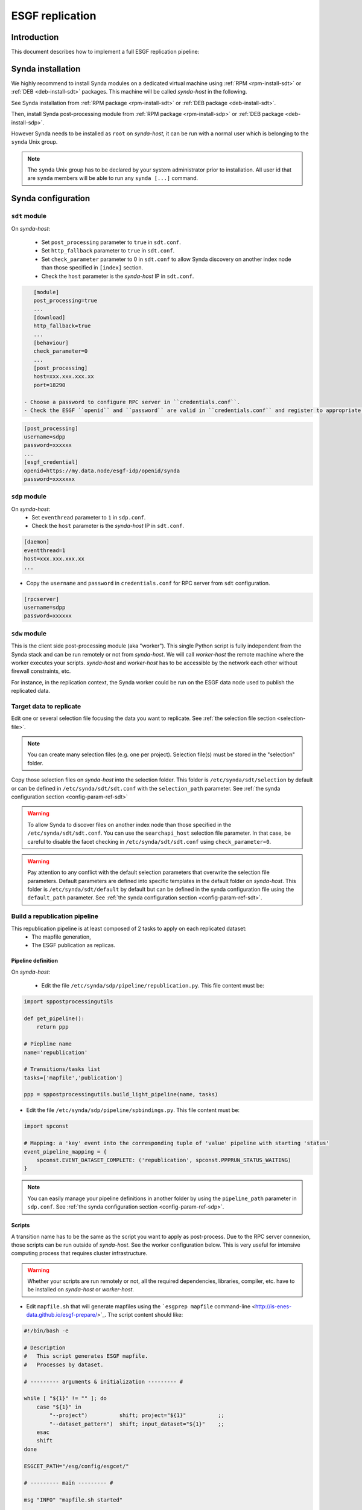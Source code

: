 .. _replication-sdp:

ESGF replication
================

Introduction
************

This document describes how to implement a full ESGF replication pipeline:

.. image:: synda_replication.png
   :scale: 50%
   :alt: Basic replication pipeline
   :align: center

Synda installation
******************

We highly recommend to install Synda modules on a dedicated virtual machine using :ref:`RPM <rpm-install-sdt>` or :ref:`DEB <deb-install-sdt>` packages. This machine will be called *synda-host* in the following.

See Synda installation from :ref:`RPM package <rpm-install-sdt>` or :ref:`DEB package <deb-install-sdt>`.

Then, install Synda post-processing module from :ref:`RPM package <rpm-install-sdp>` or :ref:`DEB package <deb-install-sdp>`.

However Synda needs to be installed as ``root`` on *synda-host*, it can be run with a normal user which is belonging to the ``synda`` Unix group.

.. note::

    The ``synda`` Unix group has to be declared by your system administrator prior to installation.
    All user id that are ``synda`` members will be able to run any ``synda [...]`` command.

Synda configuration
*******************

``sdt`` module
--------------

On *synda-host*:

 - Set ``post_processing`` parameter to ``true`` in ``sdt.conf``.
 - Set ``http_fallback`` parameter to ``true`` in ``sdt.conf``.
 - Set ``check_parameter`` parameter to 0 in ``sdt.conf`` to allow Synda discovery on another index node than those specified in ``[index]`` section.
 - Check the ``host`` parameter is the *synda-host* IP in ``sdt.conf``.

.. code-block:: text

    [module]
    post_processing=true
    ...
    [download]
    http_fallback=true
    ...
    [behaviour]
    check_parameter=0
    ...
    [post_processing]
    host=xxx.xxx.xxx.xx
    port=18290

 - Choose a password to configure RPC server in ``credentials.conf``.
 - Check the ESGF ``openid`` and ``password`` are valid in ``credentials.conf`` and register to appropriate ESGF groups.

.. code-block:: text

    [post_processing]
    username=sdpp
    password=xxxxxx
    ...
    [esgf_credential]
    openid=https://my.data.node/esgf-idp/openid/synda
    password=xxxxxxx

``sdp`` module
--------------

On *synda-host*:
 - Set ``eventhread`` parameter to ``1`` in ``sdp.conf``.
 - Check the ``host`` parameter is the *synda-host* IP in ``sdt.conf``.

.. code-block:: text

    [daemon]
    eventthread=1
    host=xxx.xxx.xxx.xx
    ...

- Copy the ``username`` and ``password`` in ``credentials.conf`` for RPC server from ``sdt`` configuration.

.. code-block:: text

    [rpcserver]
    username=sdpp
    password=xxxxxx

``sdw`` module
--------------

This is the client side post-processing module (aka "worker"). This single Python script is fully independent from the Synda stack and can be run remotely or not from *synda-host*.
We will call *worker-host* the remote machine where the worker executes your scripts. *synda-host* and *worker-host* has to be accessible by the network each other without firewall constraints, etc.

For instance, in the replication context, the Synda worker could be run on the ESGF data node used to publish the replicated data.

Target data to replicate
------------------------

Edit one or several selection file focusing the data you want to replicate. See :ref:`the selection file section <selection-file>`.

.. note::

    You can create many selection files (e.g. one per project). Selection file(s) must be stored in the "selection" folder.

Copy those selection files on *synda-host* into the selection folder. This folder is ``/etc/synda/sdt/selection`` by default or can be defined in ``/etc/synda/sdt/sdt.conf`` with the ``selection_path`` parameter. See :ref:`the synda configuration section <config-param-ref-sdt>`

.. warning::

    To allow Synda to discover files on another index node than those specified in the ``/etc/synda/sdt/sdt.conf``.
    You can use the ``searchapi_host`` selection file parameter.
    In that case, be careful to disable the facet checking in ``/etc/synda/sdt/sdt.conf`` using ``check_parameter=0``.

.. warning::

    Pay attention to any conflict with the default selection parameters that overwrite the selection file parameters.
    Default parameters are defined into specific templates in the default folder on *synda-host*.
    This folder is ``/etc/synda/sdt/default`` by default but can be defined in the synda configuration file using the ``default_path`` parameter. See :ref:`the synda configuration section <config-param-ref-sdt>`.

Build a republication pipeline
------------------------------

This republication pipeline is at least composed of 2 tasks to apply on each replicated dataset:
 - The mapfile generation,
 - The ESGF publication as replicas.

Pipeline definition
+++++++++++++++++++

On *synda-host*:

 - Edit the file ``/etc/synda/sdp/pipeline/republication.py``. This file content must be:

.. code-block:: python

    import sppostprocessingutils

    def get_pipeline():
        return ppp

    # Piepline name
    name='republication'

    # Transitions/tasks list
    tasks=['mapfile','publication']

    ppp = sppostprocessingutils.build_light_pipeline(name, tasks)


- Edit the file ``/etc/synda/sdp/pipeline/spbindings.py``. This file content must be:

.. code-block:: python

    import spconst

    # Mapping: a 'key' event into the corresponding tuple of 'value' pipeline with starting 'status'
    event_pipeline_mapping = {
        spconst.EVENT_DATASET_COMPLETE: ('republication', spconst.PPPRUN_STATUS_WAITING)
    }

.. note::

    You can easily manage your pipeline definitions in another folder by using the ``pipeline_path`` parameter in ``sdp.conf``. See :ref:`the synda configuration section <config-param-ref-sdp>`.

Scripts
+++++++

A transition name has to be the same as the script you want to apply as post-process.
Due to the RPC server connexion, those scripts can be run outside of *synda-host*. See the worker configuration below. This is very useful for intensive computing process that requires cluster infrastructure.

.. warning::

    Whether your scripts are run remotely or not, all the required dependencies, libraries, compiler, etc. have to be installed on *synda-host* or *worker-host*.

- Edit ``mapfile.sh`` that will generate mapfiles using the ```esgprep mapfile`` command-line <http://is-enes-data.github.io/esgf-prepare/>`_. The script content should like:

.. code-block:: bash

   #!/bin/bash -e

   # Description
   #   This script generates ESGF mapfile.
   #   Processes by dataset.

   # --------- arguments & initialization --------- #

   while [ "${1}" != "" ]; do
       case "${1}" in
           "--project")          shift; project="${1}"          ;;
           "--dataset_pattern")  shift; input_dataset="${1}"    ;;
       esac
       shift
   done

   ESGCET_PATH="/esg/config/esgcet/"

   # --------- main --------- #

   msg "INFO" "mapfile.sh started"

   esgprep mapfile -i ${ESGCET_PATH} -v \
                   --project ${project,,} \
                   --log \
                   --max-threads 16 \
                   --no-cleanup \
                   ${input_dataset}

   msg "INFO" "mapfile.sh complete"

- Edit and configure ``publication.sh`` that will publish the generated mapfile as replica. The script content should like:

.. code-block:: bash

   #!/bin/bash -e

   # Description
   #   This script publishes mapfiles.
   #   Processes by dataset.

   # --------- arguments & initialization --------- #

   while [ "${1}" != "" ]; do
       case "${1}" in
           "--project")          shift; project="${1}"          ;;
           "--dataset_pattern")  shift; input_dataset="${1}"    ;;
       esac
       shift
   done

   # INI files directory
   ESGCET_PATH="/esg/config/esgcet/"
   # Indexnode hostname
   MYPROXY_HOST="esgf-node.fr"
   # myproxy-logon port
   MYPROXY_PORT="7512"
   # Publisher's openID login registered
   MYPROXY_LOGIN="xxxxxx"
   # Publisher's openID password
   MYPROXY_PASSWD="xxxxxx"

   # --------- main --------- #

   msg "INFO" "replication.sh started"

   # Loads ESGF environment
   source /etc/esg.env

   # Checkup directories and temporary files
   if [ ! -d ${ESGCET_PATH} ]; then
       msg "ERROR" "${ESGCET_PATH} does not exist. STOP." >&2
       exit 1
   fi
   if [ ! -d ${HOME}/.globus ]; then
       msg "ERROR" "${HOME}/.globus does not exist. STOP." >&2
       exit 1
   fi
   if [ -f ${HOME}/.globus/certificate-file ]; then
       msg "WARNING" "${HOME}/.globus/certificate-file already exists. Deleted." >&2
       rm -f ${HOME}/.globus/certificate-file
   fi

   # Retrieve mapfile name with an esgprep dry run
   uuid=$(uuidgen)
   esgprep mapfile -i ${ESGCET_PATH} -v \
                   --project ${project,,} \
                   --no-checksum \
                   --mapfile "{dataset_id}.${uuid}" \
                   ${input_dir} 1>&2 2> /dev/null
   mapfile_orig=$(ls /tmp/map | grep "${uuid}")
   mapfile=$(echo ${mapfile_orig} | sed "s|\.${uuid}||g")
   rm -fr /tmp/map/${mapfile_orig}

   # Gets proxy certificates for publication
   msg "INFO"  "Get ESGF certificates..."
   cat ${MYPROXY_PASSWD} | myproxy-logon -b -T -s ${MYPROXY_HOST} -p ${MYPROXY_PORT} -l ${MYPROXY_LOGIN} -o ${HOME}/.globus/certificate-file -S

   # Initialize node and controlled vocabulary
   esginitialize -c -i ${ESGCET_PATH}

   msg "INFO"  "Publishing ${mapfile} on datanode..."
   # Datanode publication
   esgpublish -i ${ESGCET_PATH} \
              --project ${project,,} \
              --thredds \
              --service fileservice \
              --set-replica \
              --map ${mapfile_dir}${mapfile}
   msg "INFO"  "Publishing ${mapfile} on indexnode..."
   #Indexnode publication
   esgpublish -i ${ESGCET_PATH} \
              --project ${project,,} \
              --publish \
              --noscan \
              --service fileservice \
              --set-replica \
              --map ${mapfile_dir}${mapfile}

   msg "INFO" "replication.sh complete"

File discovery
**************

Install your selection file on *synda-host*:

.. code-block:: bash

    synda install -s <selection-file>

Or upgrade the file discovery:

.. code-block:: bash

    synda upgrade

At this point, files metadata are stored in local database and data download can begin.

Files download
**************

To start the download, run command below on *synda-host*:

.. code-block:: bash

    service sdt start

At this point, the downloading is in progress and when a dataset is complete an event is create to trigger the corresponding pipeline creation.

Files processing
****************

To start the post-processing, run command below on *synda-host*:

.. code-block:: bash

    service sdp start

At this point, the downloading is in progress and the previous event are consumed by ``sdp`` to create appropriate pipeline entries into the database.
The first transition of each complete dataset has a "waiting" status.

Then, run the worker remotely (i.e., on *worker-host*) or not (i.e., on *synda-host*):

.. code-block:: bash

    synda_wo -H <synda-host-IP> -w <rpc-password> --script_dir /your/scripts

At this point, the worker communicates with the ``sdp`` database to pick up information on a dataset pending for a transition to apply.
The worker run the corresponding script and returns the job result to ``sdp``. On success, the transition is set to "done" and replaced by the next one.

The worker can be run as a daemon using the ``start``, ``stop`` and ``status`` command:

.. code-block:: bash

    synda_wo -H <synda-host-IP> -w <rpc-password> --script_dir /your/scripts start

The worker allows you to:

 - Pick up only one item to process from ``sdp``:

.. code-block:: bash

    synda_wo -H <synda-host-IP> -w <rpc-password> --script_dir /your/scripts -1

 - Filter the transitions to process:

.. code-block:: bash

    synda_wo -H <synda-host-IP> -w <rpc-password> --script_dir /your/scripts -j mapfile

 - Filter the pipeline to process:

.. code-block:: bash

    synda_wo -H <synda-host-IP> -w <rpc-password> --script_dir /your/scripts -p republication

.. note::

    By default, the worker log is ``/var/log/sdw/worker.log``. On *worker-host* you must submit a log directory:

    synda_wo -H <synda-host-IP> -w <rpc-password> --script_dir /your/scripts -l /my/logs